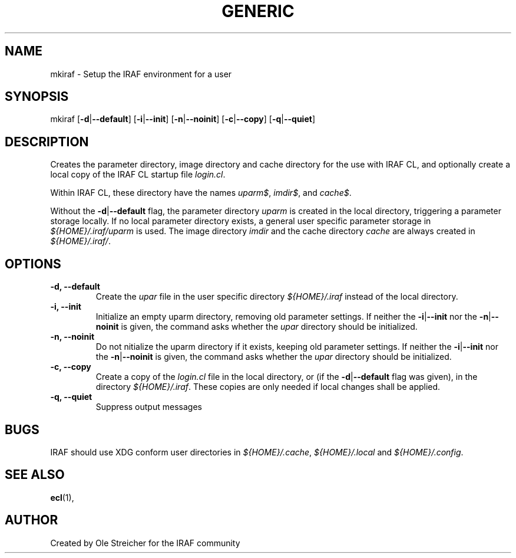 .\"                                      Hey, EMACS: -*- nroff -*-
.TH GENERIC "1" "April 2023" "IRAF 2.17.1" "IRAF commands"
.SH NAME
mkiraf \- Setup the IRAF environment for a user
.SH SYNOPSIS
mkiraf [\fB\-d\fR|\fB\-\-default\fR]
[\fB\-i\fR|\fB\-\-init\fR]
[\fB\-n\fR|\fB\-\-noinit\fR]
[\fB\-c\fR|\fB\-\-copy\fR]
[\fB\-q\fR|\fB\-\-quiet\fR]
.SH DESCRIPTION
Creates the parameter directory, image directory and cache directory
for the use with IRAF CL, and optionally create a local copy of the
IRAF CL startup file \fIlogin.cl\fR.

Within IRAF CL, these directory have the names \fIuparm$\fR,
\fIimdir$\fR, and \fIcache$\fR.

Without the \fB-d\fR|\fB--default\fR flag, the parameter directory
\fIuparm\fR is created in the local directory, triggering a parameter
storage locally. If no local parameter directory exists, a general user
specific parameter storage in \fI${HOME}/.iraf/uparm\fR is used. The
image directory \fIimdir\fR and the cache directory \fIcache\fR are
always created in \fI${HOME}/.iraf/\fR.
.SH OPTIONS
.TP
.B \-d, \-\-default
Create the \fIupar\fR file in the user specific directory
\fI${HOME}/.iraf\fR instead of the local directory.
.TP
.B \-i, \-\-init
Initialize an empty uparm directory, removing old parameter settings.
If neither the \fB\-i\fR|\fB\-\-init\fR nor the
\fB\-n\fR|\fB\-\-noinit\fR is given, the command asks whether the
\fIupar\fR directory should be initialized.
.TP
.B \-n, \-\-noinit
Do not nitialize the uparm directory if it exists, keeping old
parameter settings.
If neither the \fB\-i\fR|\fB\-\-init\fR nor the
\fB\-n\fR|\fB\-\-noinit\fR is given, the command asks whether the
\fIupar\fR directory should be initialized.
.TP
.B \-c, \-\-copy
Create a copy of the \fIlogin.cl\fR file in the local directory, or
(if the \fB-d\fR|\fB--default\fR flag was given), in the directory
\fI${HOME}/.iraf\fR. These copies are only needed if local
changes shall be applied.
.TP
.B \-q, \-\-quiet
Suppress output messages
.SH BUGS
IRAF should use XDG conform user directories in \fI${HOME}/.cache\fR,
\fI${HOME}/.local\fR and \fI${HOME}/.config\fR.
.SH SEE ALSO
.BR ecl (1),
.SH AUTHOR
Created by Ole Streicher for the IRAF community

